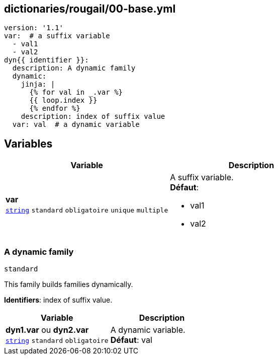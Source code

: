 == dictionaries/rougail/00-base.yml

[,yaml]
----
version: '1.1'
var:  # a suffix variable
  - val1
  - val2
dyn{{ identifier }}:
  description: A dynamic family
  dynamic:
    jinja: |
      {% for val in _.var %}
      {{ loop.index }}
      {% endfor %}
    description: index of suffix value
  var: val  # a dynamic variable
----
== Variables

[cols="110a,110a",options="header"]
|====
| Variable                                                                                                     | Description                                                                                                  
| 
**var** +
`https://rougail.readthedocs.io/en/latest/variable.html#variables-types[string]` `standard` `obligatoire` `unique` `multiple`                                                                                                              | 
A suffix variable. +
**Défaut**: 

* val1
* val2                                                                                                              
|====

=== A dynamic family

`standard`


This family builds families dynamically.

**Identifiers**: index of suffix value.

[cols="110a,110a",options="header"]
|====
| Variable                                                                                                     | Description                                                                                                  
| 
**dyn1.var** ou **dyn2.var** +
`https://rougail.readthedocs.io/en/latest/variable.html#variables-types[string]` `standard` `obligatoire`                                                                                                              | 
A dynamic variable. +
**Défaut**: val                                                                                                              
|====


